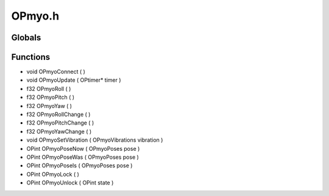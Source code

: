 OPmyo.h
=========

Globals
----------------
Functions
----------------
- void OPmyoConnect (  )
- void OPmyoUpdate ( OPtimer* timer )
- f32 OPmyoRoll (  )
- f32 OPmyoPitch (  )
- f32 OPmyoYaw (  )
- f32 OPmyoRollChange (  )
- f32 OPmyoPitchChange (  )
- f32 OPmyoYawChange (  )
- void OPmyoSetVibration ( OPmyoVibrations vibration )
- OPint OPmyoPoseNow ( OPmyoPoses pose )
- OPint OPmyoPoseWas ( OPmyoPoses pose )
- OPint OPmyoPoseIs ( OPmyoPoses pose )
- OPint OPmyoLock (  )
- OPint OPmyoUnlock ( OPint state )